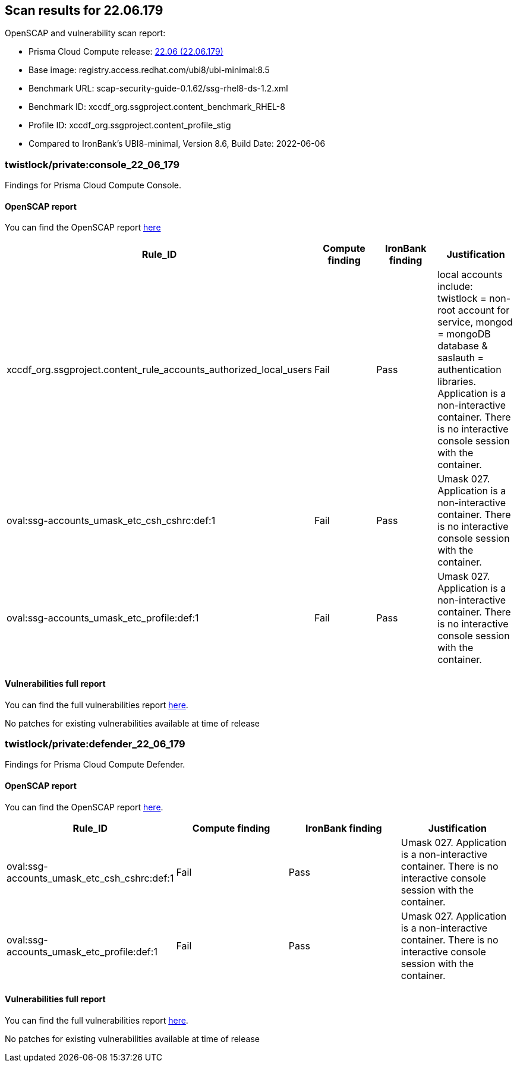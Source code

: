 == Scan results for 22.06.179

toc::[]

OpenSCAP and vulnerability scan report:

- Prisma Cloud Compute release: https://docs.paloaltonetworks.com/prisma/prisma-cloud/22-06/prisma-cloud-compute-edition-release-notes/release-information/release-notes-22-06[22.06 (22.06.179)]
- Base image: registry.access.redhat.com/ubi8/ubi-minimal:8.5
- Benchmark URL: scap-security-guide-0.1.62/ssg-rhel8-ds-1.2.xml
- Benchmark ID: xccdf_org.ssgproject.content_benchmark_RHEL-8
- Profile ID: xccdf_org.ssgproject.content_profile_stig
- Compared to IronBank's UBI8-minimal, Version 8.6, Build Date: 2022-06-06


=== twistlock/private:console_22_06_179

Findings for Prisma Cloud Compute Console.

==== OpenSCAP report

You can find the OpenSCAP report https://cdn.twistlock.com/docs/attachments/openscap_console_22_06_179_stig.html[here]

[cols="4,4,4,4", options="header"]
|===
|Rule_ID
|Compute finding
|IronBank finding
|Justification

|xccdf_org.ssgproject.content_rule_accounts_authorized_local_users
|Fail
|Pass
|local accounts include: twistlock = non-root account for service, mongod = mongoDB database & saslauth = authentication libraries. Application is a non-interactive container. There is no interactive console session with the container.

|oval:ssg-accounts_umask_etc_csh_cshrc:def:1
|Fail
|Pass
|Umask 027. Application is a non-interactive container. There is no interactive console session with the container.

|oval:ssg-accounts_umask_etc_profile:def:1
|Fail
|Pass
|Umask 027. Application is a non-interactive container. There is no interactive console session with the container.

|===


==== Vulnerabilities full report

You can find the full vulnerabilities report https://docs.google.com/spreadsheets/d/1jZwm_dMBQ5tr0ilEIdGkbLHnQCdj04CxU7o-VSwizuo/edit#gid=586936592[here].

[cols="3,4,4,4,4", options="header"]
No patches for existing vulnerabilities available at time of release

=== twistlock/private:defender_22_06_179

Findings for Prisma Cloud Compute Defender.


==== OpenSCAP report

You can find the OpenSCAP report https://cdn.twistlock.com/docs/attachments/openscap_defender_22_06_179_stig.html[here].

[cols="4,4,4,4", options="header"]
|===
|Rule_ID
|Compute finding
|IronBank finding
|Justification

|oval:ssg-accounts_umask_etc_csh_cshrc:def:1
|Fail
|Pass
|Umask 027. Application is a non-interactive container. There is no interactive console session with the container.

|oval:ssg-accounts_umask_etc_profile:def:1
|Fail
|Pass
|Umask 027. Application is a non-interactive container. There is no interactive console session with the container.

|===

==== Vulnerabilities full report

You can find the full vulnerabilities report https://docs.google.com/spreadsheets/d/1jZwm_dMBQ5tr0ilEIdGkbLHnQCdj04CxU7o-VSwizuo/edit#gid=482064979[here].

No patches for existing vulnerabilities available at time of release
